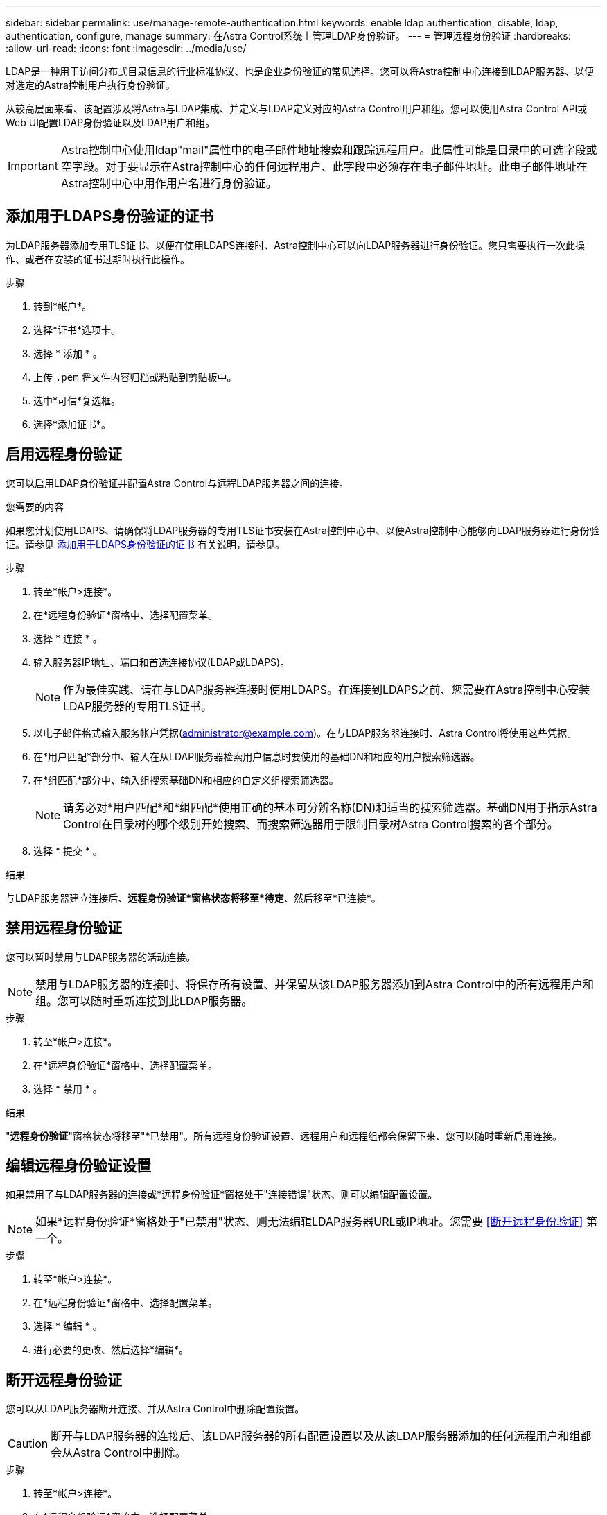 ---
sidebar: sidebar 
permalink: use/manage-remote-authentication.html 
keywords: enable ldap authentication, disable, ldap, authentication, configure, manage 
summary: 在Astra Control系统上管理LDAP身份验证。 
---
= 管理远程身份验证
:hardbreaks:
:allow-uri-read: 
:icons: font
:imagesdir: ../media/use/


[role="lead"]
LDAP是一种用于访问分布式目录信息的行业标准协议、也是企业身份验证的常见选择。您可以将Astra控制中心连接到LDAP服务器、以便对选定的Astra控制用户执行身份验证。

从较高层面来看、该配置涉及将Astra与LDAP集成、并定义与LDAP定义对应的Astra Control用户和组。您可以使用Astra Control API或Web UI配置LDAP身份验证以及LDAP用户和组。


IMPORTANT: Astra控制中心使用ldap"mail"属性中的电子邮件地址搜索和跟踪远程用户。此属性可能是目录中的可选字段或空字段。对于要显示在Astra控制中心的任何远程用户、此字段中必须存在电子邮件地址。此电子邮件地址在Astra控制中心中用作用户名进行身份验证。



== 添加用于LDAPS身份验证的证书

为LDAP服务器添加专用TLS证书、以便在使用LDAPS连接时、Astra控制中心可以向LDAP服务器进行身份验证。您只需要执行一次此操作、或者在安装的证书过期时执行此操作。

.步骤
. 转到*帐户*。
. 选择*证书*选项卡。
. 选择 * 添加 * 。
. 上传 `.pem` 将文件内容归档或粘贴到剪贴板中。
. 选中*可信*复选框。
. 选择*添加证书*。




== 启用远程身份验证

您可以启用LDAP身份验证并配置Astra Control与远程LDAP服务器之间的连接。

.您需要的内容
如果您计划使用LDAPS、请确保将LDAP服务器的专用TLS证书安装在Astra控制中心中、以便Astra控制中心能够向LDAP服务器进行身份验证。请参见 <<添加用于LDAPS身份验证的证书>> 有关说明，请参见。

.步骤
. 转至*帐户>连接*。
. 在*远程身份验证*窗格中、选择配置菜单。
. 选择 * 连接 * 。
. 输入服务器IP地址、端口和首选连接协议(LDAP或LDAPS)。
+

NOTE: 作为最佳实践、请在与LDAP服务器连接时使用LDAPS。在连接到LDAPS之前、您需要在Astra控制中心安装LDAP服务器的专用TLS证书。

. 以电子邮件格式输入服务帐户凭据(administrator@example.com)。在与LDAP服务器连接时、Astra Control将使用这些凭据。
. 在*用户匹配*部分中、输入在从LDAP服务器检索用户信息时要使用的基础DN和相应的用户搜索筛选器。
. 在*组匹配*部分中、输入组搜索基础DN和相应的自定义组搜索筛选器。
+

NOTE: 请务必对*用户匹配*和*组匹配*使用正确的基本可分辨名称(DN)和适当的搜索筛选器。基础DN用于指示Astra Control在目录树的哪个级别开始搜索、而搜索筛选器用于限制目录树Astra Control搜索的各个部分。

. 选择 * 提交 * 。


.结果
与LDAP服务器建立连接后、*远程身份验证*窗格状态将移至*待定*、然后移至*已连接*。



== 禁用远程身份验证

您可以暂时禁用与LDAP服务器的活动连接。


NOTE: 禁用与LDAP服务器的连接时、将保存所有设置、并保留从该LDAP服务器添加到Astra Control中的所有远程用户和组。您可以随时重新连接到此LDAP服务器。

.步骤
. 转至*帐户>连接*。
. 在*远程身份验证*窗格中、选择配置菜单。
. 选择 * 禁用 * 。


.结果
"*远程身份验证*"窗格状态将移至"*已禁用"。所有远程身份验证设置、远程用户和远程组都会保留下来、您可以随时重新启用连接。



== 编辑远程身份验证设置

如果禁用了与LDAP服务器的连接或*远程身份验证*窗格处于"连接错误"状态、则可以编辑配置设置。


NOTE: 如果*远程身份验证*窗格处于"已禁用"状态、则无法编辑LDAP服务器URL或IP地址。您需要 <<断开远程身份验证>> 第一个。

.步骤
. 转至*帐户>连接*。
. 在*远程身份验证*窗格中、选择配置菜单。
. 选择 * 编辑 * 。
. 进行必要的更改、然后选择*编辑*。




== 断开远程身份验证

您可以从LDAP服务器断开连接、并从Astra Control中删除配置设置。


CAUTION: 断开与LDAP服务器的连接后、该LDAP服务器的所有配置设置以及从该LDAP服务器添加的任何远程用户和组都会从Astra Control中删除。

.步骤
. 转至*帐户>连接*。
. 在*远程身份验证*窗格中、选择配置菜单。
. 选择*断开连接*。


.结果
"*远程身份验证*"窗格状态将移至"*已断开连接"。远程身份验证设置、远程用户和远程组将从Astra Control中删除。
